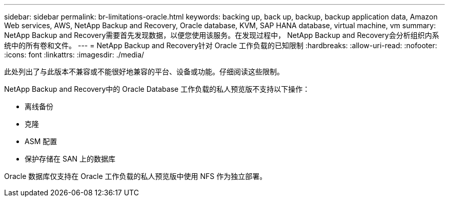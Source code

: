 ---
sidebar: sidebar 
permalink: br-limitations-oracle.html 
keywords: backing up, back up, backup, backup application data, Amazon Web services, AWS, NetApp Backup and Recovery, Oracle database, KVM, SAP HANA database, virtual machine, vm 
summary: NetApp Backup and Recovery需要首先发现数据，以便您使用该服务。在发现过程中， NetApp Backup and Recovery会分析组织内系统中的所有卷和文件。 
---
= NetApp Backup and Recovery针对 Oracle 工作负载的已知限制
:hardbreaks:
:allow-uri-read: 
:nofooter: 
:icons: font
:linkattrs: 
:imagesdir: ./media/


[role="lead"]
此处列出了与此版本不兼容或不能很好地兼容的平台、设备或功能。仔细阅读这些限制。

NetApp Backup and Recovery中的 Oracle Database 工作负载的私人预览版不支持以下操作：

* 离线备份
* 克隆
* ASM 配置
* 保护存储在 SAN 上的数据库


Oracle 数据库仅支持在 Oracle 工作负载的私人预览版中使用 NFS 作为独立部署。
